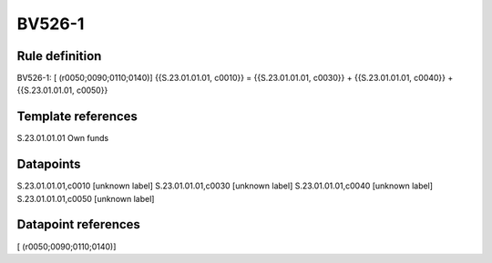=======
BV526-1
=======

Rule definition
---------------

BV526-1: [ (r0050;0090;0110;0140)] {{S.23.01.01.01, c0010}} = {{S.23.01.01.01, c0030}} + {{S.23.01.01.01, c0040}} + {{S.23.01.01.01, c0050}}


Template references
-------------------

S.23.01.01.01 Own funds


Datapoints
----------

S.23.01.01.01,c0010 [unknown label]
S.23.01.01.01,c0030 [unknown label]
S.23.01.01.01,c0040 [unknown label]
S.23.01.01.01,c0050 [unknown label]


Datapoint references
--------------------

[ (r0050;0090;0110;0140)]